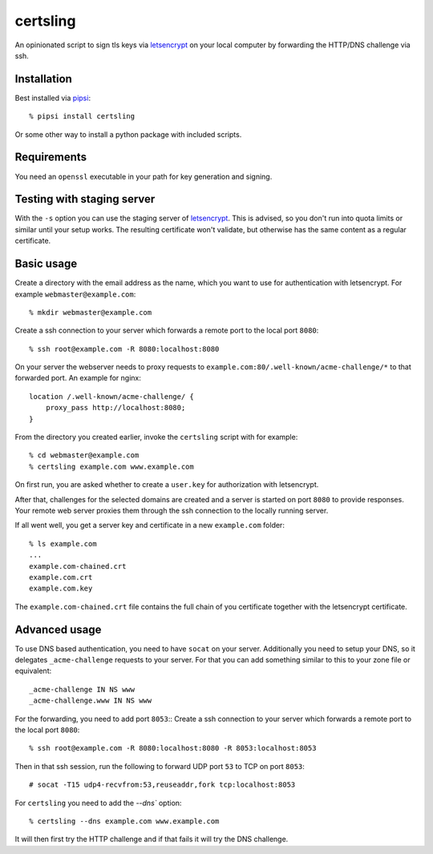 certsling
=========

An opinionated script to sign tls keys via `letsencrypt`_ on your local computer by forwarding the HTTP/DNS challenge via ssh.

.. _certsling: https://pypi.python.org/pypi/certsling
.. _letsencrypt: https://letsencrypt.org


Installation
------------

Best installed via `pipsi`_::

    % pipsi install certsling

Or some other way to install a python package with included scripts.

.. _pipsi: https://pypi.python.org/pypi/pipsi


Requirements
------------

You need an ``openssl`` executable in your path for key generation and signing.


Testing with staging server
---------------------------

With the ``-s`` option you can use the staging server of `letsencrypt`_.
This is advised, so you don't run into quota limits or similar until your setup works.
The resulting certificate won't validate, but otherwise has the same content as a regular certificate.


Basic usage
-----------

Create a directory with the email address as the name, which you want to use for authentication with letsencrypt.
For example ``webmaster@example.com``::

    % mkdir webmaster@example.com

Create a ssh connection to your server which forwards a remote port to the local port ``8080``::

    % ssh root@example.com -R 8080:localhost:8080

On your server the webserver needs to proxy requests to ``example.com:80/.well-known/acme-challenge/*`` to that forwarded port.
An example for nginx::

        location /.well-known/acme-challenge/ {
            proxy_pass http://localhost:8080;
        }

From the directory you created earlier, invoke the ``certsling`` script with for example::

    % cd webmaster@example.com
    % certsling example.com www.example.com

On first run, you are asked whether to create a ``user.key`` for authorization with letsencrypt.

After that, challenges for the selected domains are created and a server is started on port ``8080`` to provide responses.
Your remote web server proxies them through the ssh connection to the locally running server.

If all went well, you get a server key and certificate in a new ``example.com`` folder::

    % ls example.com
    ...
    example.com-chained.crt
    example.com.crt
    example.com.key

The ``example.com-chained.crt`` file contains the full chain of you certificate together with the letsencrypt certificate.


Advanced usage
--------------

To use DNS based authentication, you need to have ``socat`` on your server.
Additionally you need to setup your DNS, so it delegates ``_acme-challenge`` requests to your server.
For that you can add something similar to this to your zone file or equivalent::

    _acme-challenge IN NS www
    _acme-challenge.www IN NS www

For the forwarding, you need to add port ``8053``::
Create a ssh connection to your server which forwards a remote port to the local port ``8080``::

    % ssh root@example.com -R 8080:localhost:8080 -R 8053:localhost:8053

Then in that ssh session, run the following to forward UDP port ``53`` to TCP on port ``8053``::

    # socat -T15 udp4-recvfrom:53,reuseaddr,fork tcp:localhost:8053

For ``certsling`` you need to add the `--dns`` option::

    % certsling --dns example.com www.example.com

It will then first try the HTTP challenge and if that fails it will try the DNS challenge.

